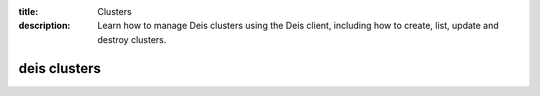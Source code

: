 :title: Clusters
:description: Learn how to manage Deis clusters using the Deis client, including how to create, list, update and destroy clusters.

.. _deis_clusters:

deis clusters
=============

.. automethod:: client.deis.DeisClient.clusters_create
.. automethod:: client.deis.DeisClient.clusters_list
.. automethod:: client.deis.DeisClient.clusters_update
.. automethod:: client.deis.DeisClient.clusters_info
.. automethod:: client.deis.DeisClient.clusters_destroy
